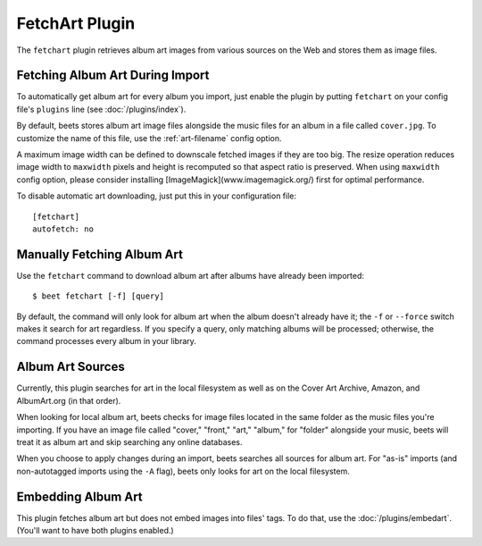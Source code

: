 FetchArt Plugin
===============

The ``fetchart`` plugin retrieves album art images from various sources on the
Web and stores them as image files.


Fetching Album Art During Import
--------------------------------

To automatically get album art for every album you import, just enable the
plugin by putting ``fetchart`` on your config file's ``plugins`` line (see
:doc:`/plugins/index`).

By default, beets stores album art image files alongside the music files for an
album in a file called ``cover.jpg``. To customize the name of this file, use
the :ref:`art-filename` config option.

A maximum image width can be defined to downscale fetched images if they are too
big. The resize operation reduces image width to ``maxwidth`` pixels and 
height is recomputed so that aspect ratio is preserved.  
When using ``maxwidth`` config option, please consider installing 
[ImageMagick](www.imagemagick.org/) first for optimal performance. 

To disable automatic art downloading, just put this in your configuration
file::

    [fetchart]
    autofetch: no

Manually Fetching Album Art
---------------------------

Use the ``fetchart`` command to download album art after albums have already
been imported::

    $ beet fetchart [-f] [query]

By default, the command will only look for album art when the album doesn't
already have it; the ``-f`` or ``--force`` switch makes it search for art
regardless. If you specify a query, only matching albums will be processed;
otherwise, the command processes every album in your library.

Album Art Sources
-----------------

Currently, this plugin searches for art in the local filesystem as well as on
the Cover Art Archive, Amazon, and AlbumArt.org (in that order).

When looking for local album art, beets checks for image files located in the
same folder as the music files you're importing. If you have an image file
called "cover," "front," "art," "album," for "folder" alongside your music,
beets will treat it as album art and skip searching any online databases.

When you choose to apply changes during an import, beets searches all sources
for album art. For "as-is" imports (and non-autotagged imports using the ``-A``
flag), beets only looks for art on the local filesystem.

Embedding Album Art
-------------------

This plugin fetches album art but does not embed images into files' tags. To do
that, use the :doc:`/plugins/embedart`. (You'll want to have both plugins
enabled.)